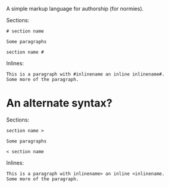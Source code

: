 A simple markup language for authorship (for normies).

Sections:

#+begin_example
# section name

Some paragraphs

section name #
#+end_example

Inlines:

#+begin_example
This is a paragraph with #inlinename an inline inlinename#.
Some more of the paragraph.
#+end_example

* An alternate syntax?
:PROPERTIES:
:CUSTOM_ID: an-alternate-syntax
:END:
Sections:

#+begin_example
section name >

Some paragraphs

< section name
#+end_example

Inlines:

#+begin_example
This is a paragraph with inlinename> an inline <inlinename.
Some more of the paragraph.
#+end_example
